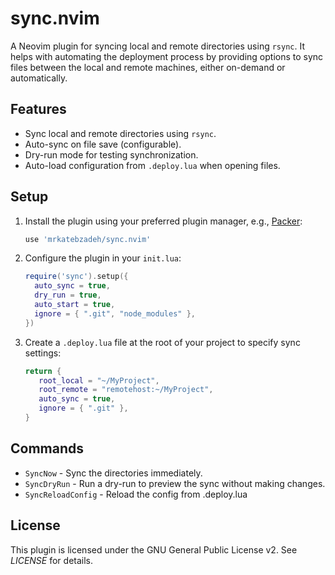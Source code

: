 * sync.nvim

A Neovim plugin for syncing local and remote directories using ~rsync~.
It helps with automating the deployment process by providing options to sync files between the local and remote machines, either on-demand or automatically.

** Features

- Sync local and remote directories using ~rsync~.
- Auto-sync on file save (configurable).
- Dry-run mode for testing synchronization.
- Auto-load configuration from ~.deploy.lua~ when opening files.

** Setup

1. Install the plugin using your preferred plugin manager, e.g., [[https://github.com/wbthomason/packer.nvim][Packer]]:

   #+BEGIN_SRC lua
   use 'mrkatebzadeh/sync.nvim'
   #+END_SRC

2. Configure the plugin in your ~init.lua~:

   #+BEGIN_SRC lua
   require('sync').setup({
     auto_sync = true,
     dry_run = true,
     auto_start = true,
     ignore = { ".git", "node_modules" },
   })
   #+END_SRC

3. Create a ~.deploy.lua~ file at the root of your project to specify sync settings:

   #+BEGIN_SRC lua
   return {
      root_local = "~/MyProject",
      root_remote = "remotehost:~/MyProject",
      auto_sync = true,
      ignore = { ".git" },
   }
   #+END_SRC

** Commands

- ~SyncNow~ - Sync the directories immediately.
- ~SyncDryRun~ - Run a dry-run to preview the sync without making changes.
- ~SyncReloadConfig~ - Reload the config from .deploy.lua

** License

This plugin is licensed under the GNU General Public License v2. See [[LICENSE][LICENSE]] for details.
